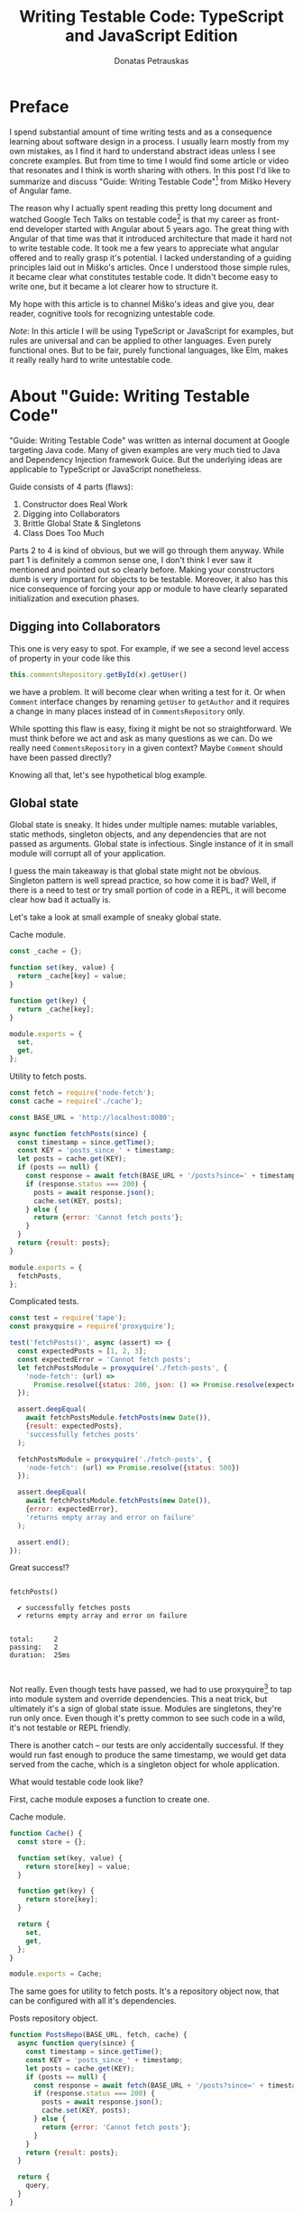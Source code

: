 #+TITLE: Writing Testable Code: TypeScript and JavaScript Edition
#+AUTHOR: Donatas Petrauskas
#+OPTIONS: toc:nil num:nil
#+HTML_HEAD: <link rel="stylesheet" href="org/style.css" type="text/css">

* Preface

# Why did I write this article?

I spend substantial amount of time writing tests and as a consequence learning
about software design in a process. I usually learn mostly from my own mistakes,
as I find it hard to understand abstract ideas unless I see concrete
examples. But from time to time I would find some article or video that
resonates and I think is worth sharing with others. In this post I'd like to
summarize and discuss "Guide: Writing Testable Code"[fn:2] from Miško Hevery of
Angular fame.

The reason why I actually spent reading this pretty long document and watched
Google Tech Talks on testable code[fn:1] is that my career as front-end
developer started with Angular about 5 years ago. The great thing with Angular
of that time was that it introduced architecture that made it hard not to write
testable code. It took me a few years to appreciate what angular offered and to
really grasp it's potential. I lacked understanding of a guiding principles laid
out in Miško's articles. Once I understood those simple rules, it became clear
what constitutes testable code. It didn't become easy to write one, but it
became a lot clearer how to structure it.

# What is my goal with this article?

My hope with this article is to channel Miško's ideas and give you, dear reader,
cognitive tools for recognizing untestable code.

/Note/: In this article I will be using TypeScript or JavaScript for examples, but
rules are universal and can be applied to other languages. Even purely
functional ones. But to be fair, purely functional languages, like Elm, makes it
really really hard to write untestable code.

* About "Guide: Writing Testable Code"

"Guide: Writing Testable Code" was written as internal document at Google
targeting Java code. Many of given examples are very much tied to Java and
Dependency Injection framework Guice. But the underlying ideas are applicable to
TypeScript or JavaScript nonetheless.

Guide consists of 4 parts (flaws):
1. Constructor does Real Work
2. Digging into Collaborators
3. Brittle Global State & Singletons
4. Class Does Too Much

Parts 2 to 4 is kind of obvious, but we will go through them anyway. While part
1 is definitely a common sense one, I don't think I ever saw it mentioned and
pointed out so clearly before. Making your constructors dumb is very important
for objects to be testable. Moreover, it also has this nice consequence of
forcing your app or module to have clearly separated initialization and
execution phases.

** Digging into Collaborators

This one is very easy to spot. For example, if we see a second level access of
property in your code like this

#+BEGIN_SRC typescript
this.commentsRepository.getById(x).getUser()
#+END_SRC

we have a problem. It will become clear when writing a test for it. Or when
=Comment= interface changes by renaming =getUser= to =getAuthor= and it requires a
change in many places instead of in =CommentsRepository= only.

While spotting this flaw is easy, fixing it might be not so straightforward. We
must think before we act and ask as many questions as we can. Do we really need
=CommentsRepository= in a given context? Maybe =Comment= should have been passed
directly?

Knowing all that, let's see hypothetical blog example.

# TODO: example

** Global state
Global state is sneaky. It hides under multiple names: mutable variables, static
methods, singleton objects, and any dependencies that are not passed as
arguments. Global state is infectious. Single instance of it in small module
will corrupt all of your application.

I guess the main takeaway is that global state might not be obvious. Singleton
pattern is well spread practice, so how come it is bad? Well, if there is a need
to test or try small portion of code in a REPL, it will become clear how bad it
actually is.

Let's take a look at small example of sneaky global state.

#+CAPTION: Cache module.
#+BEGIN_SRC javascript :tangle "src/global-state/bad/cache.js"
const _cache = {};

function set(key, value) {
  return _cache[key] = value;
}

function get(key) {
  return _cache[key];
}

module.exports = {
  set,
  get,
};
#+END_SRC

#+CAPTION: Utility to fetch posts.
#+BEGIN_SRC javascript :tangle "src/global-state/bad/fetch-posts.js"
const fetch = require('node-fetch');
const cache = require('./cache');

const BASE_URL = 'http://localhost:8080';

async function fetchPosts(since) {
  const timestamp = since.getTime();
  const KEY = 'posts_since_' + timestamp;
  let posts = cache.get(KEY);
  if (posts == null) {
    const response = await fetch(BASE_URL + '/posts?since=' + timestamp);
    if (response.status === 200) {
      posts = await response.json();
      cache.set(KEY, posts);
    } else {
      return {error: 'Cannot fetch posts'};
    }
  }
  return {result: posts};
}

module.exports = {
  fetchPosts,
};
#+END_SRC

#+CAPTION: Complicated tests.
#+BEGIN_SRC javascript :tangle "src/global-state/bad/fetch-posts.test.js"
const test = require('tape');
const proxyquire = require('proxyquire');

test('fetchPosts()', async (assert) => {
  const expectedPosts = [1, 2, 3];
  const expectedError = 'Cannot fetch posts';
  let fetchPostsModule = proxyquire('./fetch-posts', {
    'node-fetch': (url) =>
      Promise.resolve({status: 200, json: () => Promise.resolve(expectedPosts)})
  });

  assert.deepEqual(
    await fetchPostsModule.fetchPosts(new Date()),
    {result: expectedPosts},
    'successfully fetches posts'
  );

  fetchPostsModule = proxyquire('./fetch-posts', {
    'node-fetch': (url) => Promise.resolve({status: 500})
  });

  assert.deepEqual(
    await fetchPostsModule.fetchPosts(new Date()),
    {error: expectedError},
    'returns empty array and error on failure'
  );

  assert.end();
});
#+END_SRC

Great success!?

#+BEGIN_SRC sh :exports results :results output
(node src/global-state/bad/fetch-posts.test.js | ./node_modules/.bin/tap-spec) 2>&1
true
#+END_SRC

#+RESULTS:
#+begin_example

  fetchPosts()

    ✔ successfully fetches posts
    ✔ returns empty array and error on failure


  total:     2
  passing:   2
  duration:  25ms


#+end_example

Not really. Even though tests have passed, we had to use proxyquire[fn:3] to tap
into module system and override dependencies. This a neat trick, but ultimately
it's a sign of global state issue. Modules are singletons, they're run only
once. Even though it's pretty common to see such code in a wild, it's not
testable or REPL friendly.

There is another catch -- our tests are only accidentally successful. If they
would run fast enough to produce the same timestamp, we would get data served
from the cache, which is a singleton object for whole application.

What would testable code look like?

First, cache module exposes a function to create one.

#+CAPTION: Cache module.
#+BEGIN_SRC javascript :tangle "src/global-state/good/cache.js"
function Cache() {
  const store = {};

  function set(key, value) {
    return store[key] = value;
  }

  function get(key) {
    return store[key];
  }

  return {
    set,
    get,
  };
}

module.exports = Cache;
#+END_SRC

The same goes for utility to fetch posts. It's a repository object now, that can
be configured with all it's dependencies.

#+CAPTION: Posts repository object.
#+BEGIN_SRC javascript :tangle "src/global-state/good/posts-repo.js"
function PostsRepo(BASE_URL, fetch, cache) {
  async function query(since) {
    const timestamp = since.getTime();
    const KEY = 'posts_since_' + timestamp;
    let posts = cache.get(KEY);
    if (posts == null) {
      const response = await fetch(BASE_URL + '/posts?since=' + timestamp);
      if (response.status === 200) {
        posts = await response.json();
        cache.set(KEY, posts);
      } else {
        return {error: 'Cannot fetch posts'};
      }
    }
    return {result: posts};
  }

  return {
    query,
  }
}

module.exports = PostsRepo;
#+END_SRC

As a result, we no longer need proxyquire. It's also painfully clear, that we
have a cache, and we should be careful with it.

#+CAPTION: Complicated tests.
#+BEGIN_SRC javascript :tangle "src/global-state/good/posts-repo.test.js"
const test = require('tape');

const Cache = require('./cache');
const PostsRepo = require('./posts-repo');

test('PostsRepo', (assert) => {
  function newPostsRepo(fetch) {
    return PostsRepo('/', fetch, Cache());
  }

  assert.test('fetch()', async () => {
    const expectedPosts = [1, 2, 3];
    const okFetch = () => Promise.resolve({
      status: 200,
      json: () => expectedPosts
    });
    assert.deepEqual(
      await newPostsRepo(okFetch).query(new Date()),
      {result: expectedPosts},
      'successfully fetches posts'
    );

    const failFetch = () => Promise.resolve({status: 500});
    assert.deepEqual(
      await newPostsRepo(failFetch).query(new Date()),
      {error: 'Cannot fetch posts'},
      'returns empty array and error on failure'
    );

    assert.end();
  });
});
#+END_SRC

Nice consequence of ditching proxyquire is that our tests run faster.

#+BEGIN_SRC sh :exports results :results output
(node src/global-state/good/posts-repo.test.js | ./node_modules/.bin/tap-spec) 2>&1
true
#+END_SRC

#+RESULTS:
#+begin_example

  PostsRepo


  fetch()

    ✔ successfully fetches posts
    ✔ returns empty array and error on failure


  total:     2
  passing:   2
  duration:  11ms


#+end_example

*** Caveat

Not every dependency has to become a parameter. Constant values and pure functions can be used without worry. Good example is lodash[fn:4].

** Doing to much or too many things

Also known as a failure to maintain single responsibility principle. Sometimes,
when class or function becomes too big and tries to combine unrelated
functionality, one finds an urge to use word "and" when naming it. This is a
pretty clear sign that piece of code should be split. Another less affirmative
property of mixed responsibility is code's size. Be aware of large objects or
functions.

# TODO: example of how mixed responsibility makes it hard to test? Large tests?
# Long specs?

** Business Logic in Constructors

This one is

* Epilogue

# TODO: Tidy up, keeping main idea.

Knowing all this, what should I conclude about modern web development using
React framework? Recently I came to conclusion that it is a step down compared
to Angular when it comes to writing testable code. I'm still writing tests and
looking at tests written by others, but I notice a lot of problems and
complexity.

For one, tests are usually littered with special libraries that does module
rewriting, like proxyquire.

# TODO: expand on React's component/class confusion.

* Footnotes

[fn:4] https://github.com/lodash/lodash

[fn:3] https://github.com/thlorenz/proxyquire

[fn:2] http://misko.hevery.com/code-reviewers-guide/

[fn:1] https://www.youtube.com/playlist?list=PLD0011D00849E1B79

